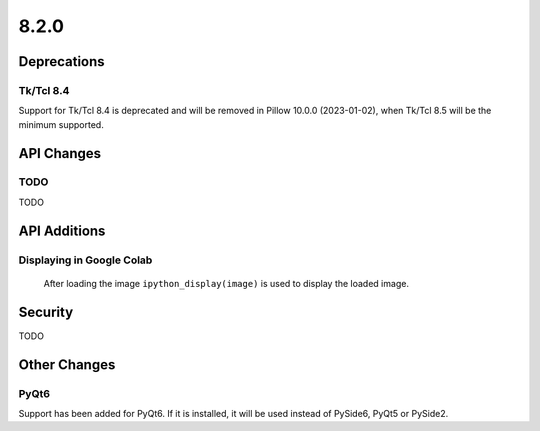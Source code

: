 8.2.0
-----

Deprecations
============

Tk/Tcl 8.4
^^^^^^^^^^

Support for Tk/Tcl 8.4 is deprecated and will be removed in Pillow 10.0.0 (2023-01-02),
when Tk/Tcl 8.5 will be the minimum supported.

API Changes
===========

TODO
^^^^

TODO

API Additions
=============

Displaying in Google Colab
^^^^^^^^^^^^^^^^^^^^^^^^^^

 After loading the image ``ipython_display(image)`` is used to display the loaded image.

Security
========

TODO

Other Changes
=============

PyQt6
^^^^^

Support has been added for PyQt6. If it is installed, it will be used instead of
PySide6, PyQt5 or PySide2.
